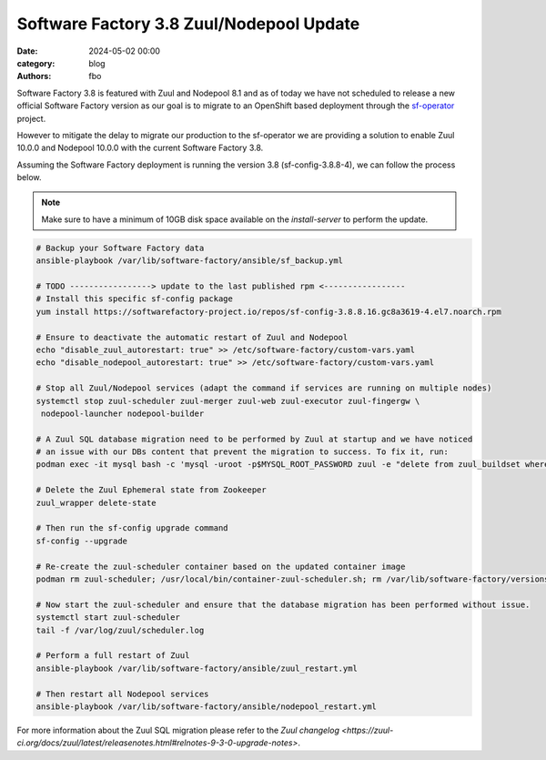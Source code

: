 Software Factory 3.8 Zuul/Nodepool Update
#########################################

:date: 2024-05-02 00:00
:category: blog
:authors: fbo

Software Factory 3.8 is featured with Zuul and Nodepool 8.1 and as of today we have not scheduled to
release a new official Software Factory version as our goal is to migrate to an OpenShift based deployment
through the `sf-operator <https://github.com/softwarefactory-project/sf-operator>`_ project.

However to mitigate the delay to migrate our production to the sf-operator we are providing a solution
to enable Zuul 10.0.0 and Nodepool 10.0.0 with the current Software Factory 3.8.

Assuming the Software Factory deployment is running the version 3.8 (sf-config-3.8.8-4), we can follow
the process below.

.. note::

  Make sure to have a minimum of 10GB disk space available on the `install-server` to perform the update.

.. code-block:: bash

  # Backup your Software Factory data
  ansible-playbook /var/lib/software-factory/ansible/sf_backup.yml

  # TODO -----------------> update to the last published rpm <-----------------
  # Install this specific sf-config package
  yum install https://softwarefactory-project.io/repos/sf-config-3.8.8.16.gc8a3619-4.el7.noarch.rpm

  # Ensure to deactivate the automatic restart of Zuul and Nodepool
  echo "disable_zuul_autorestart: true" >> /etc/software-factory/custom-vars.yaml
  echo "disable_nodepool_autorestart: true" >> /etc/software-factory/custom-vars.yaml

  # Stop all Zuul/Nodepool services (adapt the command if services are running on multiple nodes)
  systemctl stop zuul-scheduler zuul-merger zuul-web zuul-executor zuul-fingergw \
   nodepool-launcher nodepool-builder

  # A Zuul SQL database migration need to be performed by Zuul at startup and we have noticed
  # an issue with our DBs content that prevent the migration to success. To fix it, run:
  podman exec -it mysql bash -c 'mysql -uroot -p$MYSQL_ROOT_PASSWORD zuul -e "delete from zuul_buildset where (CHAR_LENGTH(oldrev) > 40 OR CHAR_LENGTH(newrev) > 40 OR CHAR_LENGTH(patchset) > 40);"'

  # Delete the Zuul Ephemeral state from Zookeeper
  zuul_wrapper delete-state

  # Then run the sf-config upgrade command
  sf-config --upgrade

  # Re-create the zuul-scheduler container based on the updated container image
  podman rm zuul-scheduler; /usr/local/bin/container-zuul-scheduler.sh; rm /var/lib/software-factory/versions/zuul-scheduler-updated

  # Now start the zuul-scheduler and ensure that the database migration has been performed without issue.
  systemctl start zuul-scheduler
  tail -f /var/log/zuul/scheduler.log

  # Perform a full restart of Zuul
  ansible-playbook /var/lib/software-factory/ansible/zuul_restart.yml

  # Then restart all Nodepool services
  ansible-playbook /var/lib/software-factory/ansible/nodepool_restart.yml

For more information about the Zuul SQL migration please refer to
the `Zuul changelog <https://zuul-ci.org/docs/zuul/latest/releasenotes.html#relnotes-9-3-0-upgrade-notes>`.
